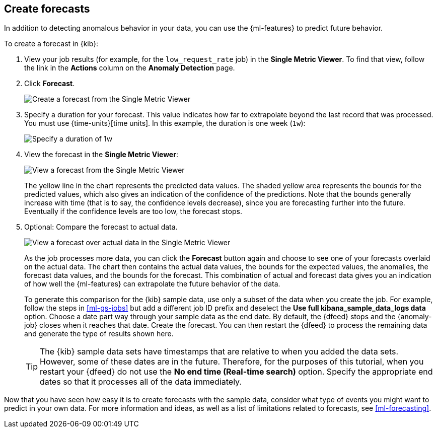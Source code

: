 [role="xpack"]
[[ml-gs-forecasts]]
== Create forecasts

In addition to detecting anomalous behavior in your data, you can use the
{ml-features} to predict future behavior.

To create a forecast in {kib}:

. View your job results (for example, for the `low_request_rate` job) in the
**Single Metric Viewer**. To find that view, follow the link in the **Actions**
column on the **Anomaly Detection** page.

. Click **Forecast**.
+
--
[role="screenshot"]
image::images/ml-gs-forecast.png["Create a forecast from the Single Metric Viewer"]
--

. Specify a duration for your forecast. This value indicates how far to
extrapolate beyond the last record that was processed. You must use
{time-units}[time units]. In this example, the duration
is one week (`1w`): +
+
--
[role="screenshot"]
image::images/ml-gs-duration.png["Specify a duration of 1w"]
--

. View the forecast in the **Single Metric Viewer**: +
+
--
[role="screenshot"]
image::images/ml-gs-forecast-results.png["View a forecast from the Single Metric Viewer"]

The yellow line in the chart represents the predicted data values. The shaded
yellow area represents the bounds for the predicted values, which also gives an
indication of the confidence of the predictions. Note that the bounds generally
increase with time (that is to say, the confidence levels decrease), since you
are forecasting further into the future. Eventually if the confidence levels are
too low, the forecast stops.
--

. Optional: Compare the forecast to actual data. +
+
--
[role="screenshot"]
image::images/ml-gs-forecast-actual.png["View a forecast over actual data in the Single Metric Viewer"]

As the job processes more data, you can click the *Forecast* button again and
choose to see one of your forecasts overlaid on the actual data. The chart then
contains the actual data values, the bounds for the expected values, the 
anomalies, the forecast data values, and the bounds for the forecast. This 
combination of actual and forecast data gives you an indication
of how well the {ml-features} can extrapolate the future behavior of the data.

To generate this comparison for the {kib} sample data, use only a subset of the
data when you create the job. For example, follow the steps in <<ml-gs-jobs>>
but add a different job ID prefix and deselect the
**Use full kibana_sample_data_logs data** option. Choose a date part way
through your sample data as the end date. By default, the {dfeed} stops and the
{anomaly-job} closes when it reaches that date. Create the forecast. You can
then restart the {dfeed} to process the remaining data and generate the type of
results shown here.

TIP: The {kib} sample data sets have timestamps that are relative to when you
added the data sets. However, some of these dates are in the future. Therefore,
for the purposes of this tutorial, when you restart your {dfeed} do not use the
**No end time (Real-time search)** option. Specify the appropriate end dates so
that it processes all of the data immediately.

--

Now that you have seen how easy it is to create forecasts with the sample data,
consider what type of events you might want to predict in your own data. For
more information and ideas, as well as a list of limitations related to
forecasts, see <<ml-forecasting>>.